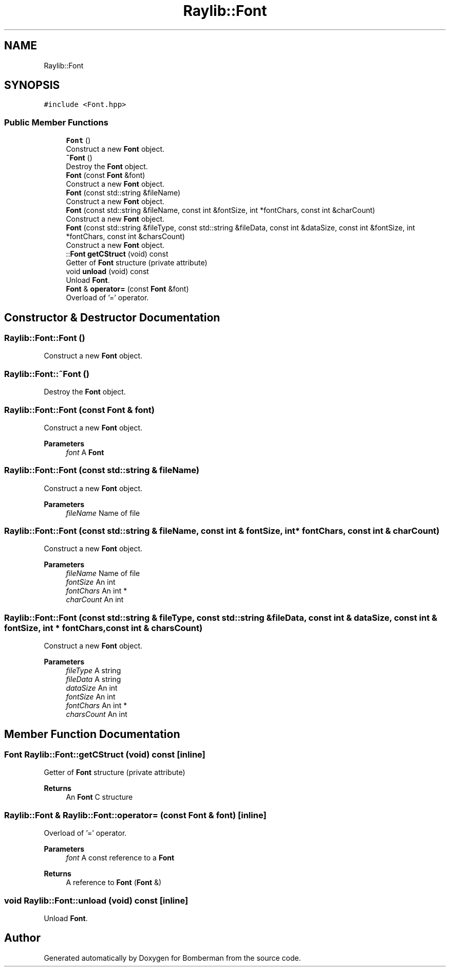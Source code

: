 .TH "Raylib::Font" 3 "Mon Jun 21 2021" "Version 2.0" "Bomberman" \" -*- nroff -*-
.ad l
.nh
.SH NAME
Raylib::Font
.SH SYNOPSIS
.br
.PP
.PP
\fC#include <Font\&.hpp>\fP
.SS "Public Member Functions"

.in +1c
.ti -1c
.RI "\fBFont\fP ()"
.br
.RI "Construct a new \fBFont\fP object\&. "
.ti -1c
.RI "\fB~Font\fP ()"
.br
.RI "Destroy the \fBFont\fP object\&. "
.ti -1c
.RI "\fBFont\fP (const \fBFont\fP &font)"
.br
.RI "Construct a new \fBFont\fP object\&. "
.ti -1c
.RI "\fBFont\fP (const std::string &fileName)"
.br
.RI "Construct a new \fBFont\fP object\&. "
.ti -1c
.RI "\fBFont\fP (const std::string &fileName, const int &fontSize, int *fontChars, const int &charCount)"
.br
.RI "Construct a new \fBFont\fP object\&. "
.ti -1c
.RI "\fBFont\fP (const std::string &fileType, const std::string &fileData, const int &dataSize, const int &fontSize, int *fontChars, const int &charsCount)"
.br
.RI "Construct a new \fBFont\fP object\&. "
.ti -1c
.RI "::\fBFont\fP \fBgetCStruct\fP (void) const"
.br
.RI "Getter of \fBFont\fP structure (private attribute) "
.ti -1c
.RI "void \fBunload\fP (void) const"
.br
.RI "Unload \fBFont\fP\&. "
.ti -1c
.RI "\fBFont\fP & \fBoperator=\fP (const \fBFont\fP &font)"
.br
.RI "Overload of '=' operator\&. "
.in -1c
.SH "Constructor & Destructor Documentation"
.PP 
.SS "Raylib::Font::Font ()"

.PP
Construct a new \fBFont\fP object\&. 
.SS "Raylib::Font::~Font ()"

.PP
Destroy the \fBFont\fP object\&. 
.SS "Raylib::Font::Font (const \fBFont\fP & font)"

.PP
Construct a new \fBFont\fP object\&. 
.PP
\fBParameters\fP
.RS 4
\fIfont\fP A \fBFont\fP 
.RE
.PP

.SS "Raylib::Font::Font (const std::string & fileName)"

.PP
Construct a new \fBFont\fP object\&. 
.PP
\fBParameters\fP
.RS 4
\fIfileName\fP Name of file 
.RE
.PP

.SS "Raylib::Font::Font (const std::string & fileName, const int & fontSize, int * fontChars, const int & charCount)"

.PP
Construct a new \fBFont\fP object\&. 
.PP
\fBParameters\fP
.RS 4
\fIfileName\fP Name of file 
.br
\fIfontSize\fP An int 
.br
\fIfontChars\fP An int * 
.br
\fIcharCount\fP An int 
.RE
.PP

.SS "Raylib::Font::Font (const std::string & fileType, const std::string & fileData, const int & dataSize, const int & fontSize, int * fontChars, const int & charsCount)"

.PP
Construct a new \fBFont\fP object\&. 
.PP
\fBParameters\fP
.RS 4
\fIfileType\fP A string 
.br
\fIfileData\fP A string 
.br
\fIdataSize\fP An int 
.br
\fIfontSize\fP An int 
.br
\fIfontChars\fP An int * 
.br
\fIcharsCount\fP An int 
.RE
.PP

.SH "Member Function Documentation"
.PP 
.SS "\fBFont\fP Raylib::Font::getCStruct (void) const\fC [inline]\fP"

.PP
Getter of \fBFont\fP structure (private attribute) 
.PP
\fBReturns\fP
.RS 4
An \fBFont\fP C structure 
.RE
.PP

.SS "\fBRaylib::Font\fP & Raylib::Font::operator= (const \fBFont\fP & font)\fC [inline]\fP"

.PP
Overload of '=' operator\&. 
.PP
\fBParameters\fP
.RS 4
\fIfont\fP A const reference to a \fBFont\fP 
.RE
.PP
\fBReturns\fP
.RS 4
A reference to \fBFont\fP (\fBFont\fP &) 
.RE
.PP

.SS "void Raylib::Font::unload (void) const\fC [inline]\fP"

.PP
Unload \fBFont\fP\&. 

.SH "Author"
.PP 
Generated automatically by Doxygen for Bomberman from the source code\&.
